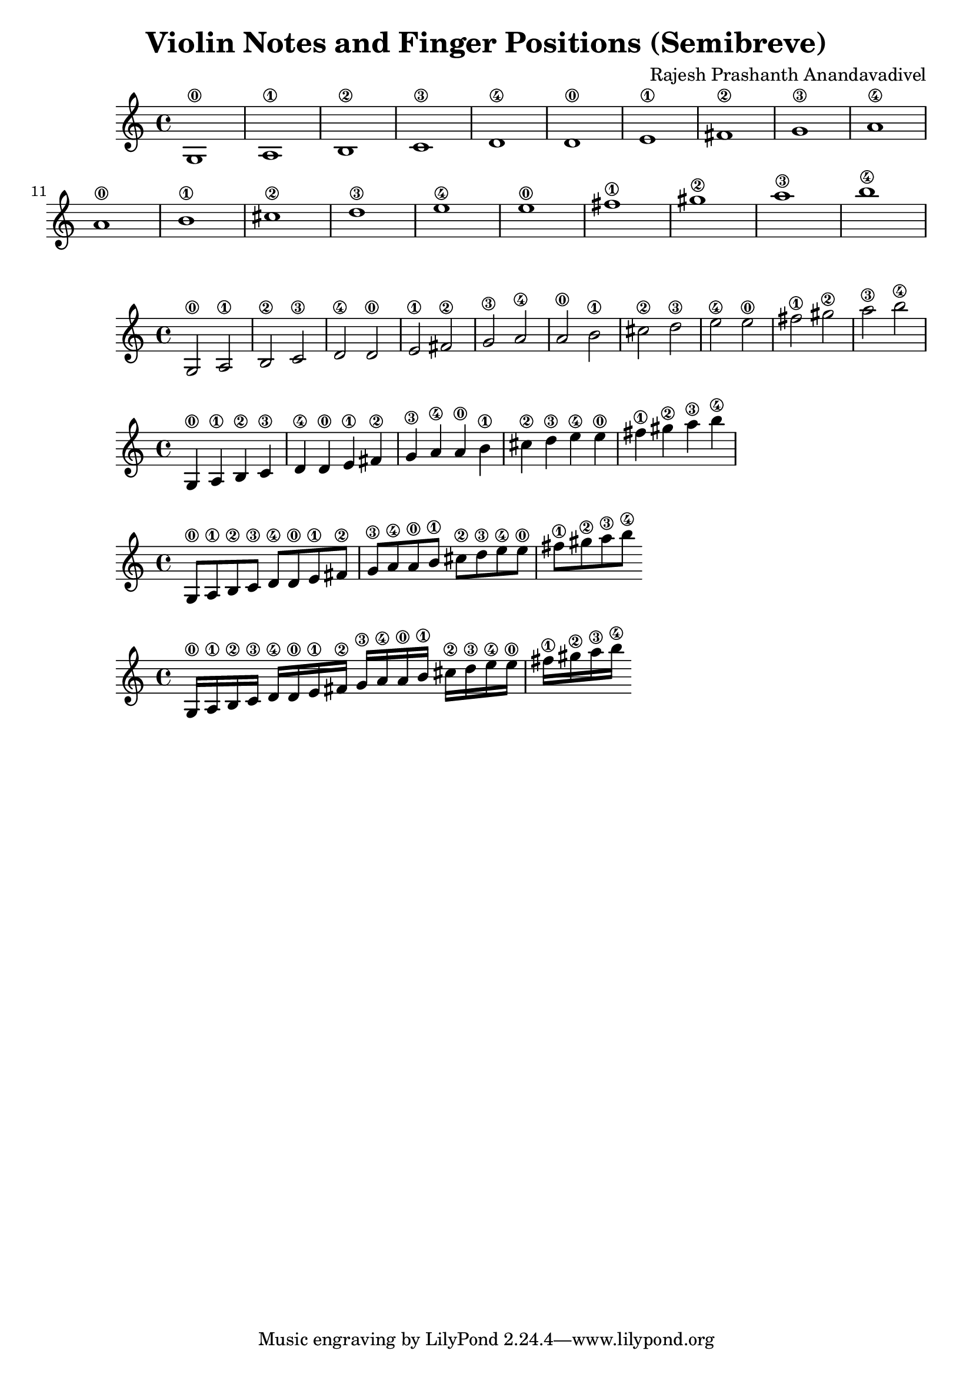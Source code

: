 \header {
  title = "Violin Notes and Finger Positions (Semibreve)"
  composer = "Rajesh Prashanth Anandavadivel"
}

\score {
{



g1\0| a\1 |b\2 |c'\3 |
d'\4 |d'\0 |e'\1 |fis'\2|
g'\3 |a'\4 |a'\0| b'\1 |
cis''\2| d''\3| e''\4 |e''\0 |
fis''\1 |gis''\2 |a''\3| b''\4


}
}

\score {
{

g2\0 a\1 |b\2 c'\3 |
d'\4 d'\0 |e'\1 fis'\2|
g'\3 a'\4 |a'\0 b'\1 |
cis''\2 d''\3 |e''\4 e''\0 |
fis''\1 gis''\2 |a''\3 b''\4

}
}

\score {
{

g4\0 a\1 b\2 c'\3 |
d'\4 d'\0e'\1 fis'\2|
g'\3 a'\4 a'\0 b'\1 |
cis''\2 d''\3 e''\4 e''\0 |
fis''\1 gis''\2 a''\3 b''\4

}
}

\score {
{

g8\0 a\1 b\2 c'\3 
d'\4 d'\0 e'\1 fis'\2|
g'\3 a'\4 a'\0 b'\1 
cis''\2 d''\3 e''\4 e''\0 |
fis''\1 gis''\2 a''\3 b''\4

}
}

\score {
{

g16\0 a\1 b\2 c'\3 
d'\4 d'\0 e'\1 fis'\2
g'\3 a'\4 a'\0 b'\1 
cis''\2 d''\3 e''\4 e''\0 |
fis''\1 gis''\2 a''\3 b''\4

}
}
